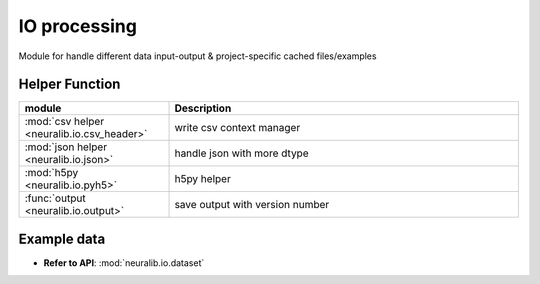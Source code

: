 IO processing
==============
Module for handle different data input-output & project-specific cached files/examples


Helper Function
-------------------------

.. list-table::
   :header-rows: 1
   :widths: 30 70

   * - **module**
     - **Description**
   * - :mod:`csv helper <neuralib.io.csv_header>`
     - write csv context manager
   * - :mod:`json helper <neuralib.io.json>`
     - handle json with more dtype
   * - :mod:`h5py <neuralib.io.pyh5>`
     - h5py helper
   * - :func:`output <neuralib.io.output>`
     - save output with version number


Example data
--------------
- **Refer to API**: :mod:`neuralib.io.dataset`